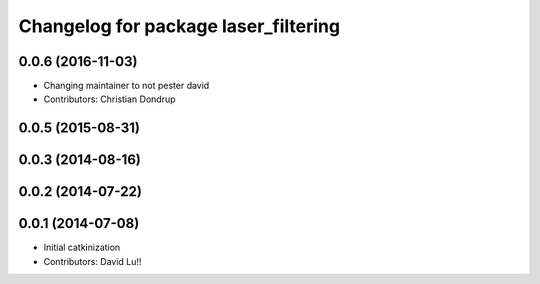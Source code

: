 ^^^^^^^^^^^^^^^^^^^^^^^^^^^^^^^^^^^^^
Changelog for package laser_filtering
^^^^^^^^^^^^^^^^^^^^^^^^^^^^^^^^^^^^^

0.0.6 (2016-11-03)
------------------
* Changing maintainer to not pester david
* Contributors: Christian Dondrup

0.0.5 (2015-08-31)
------------------

0.0.3 (2014-08-16)
------------------

0.0.2 (2014-07-22)
------------------

0.0.1 (2014-07-08)
------------------
* Initial catkinization
* Contributors: David Lu!!
